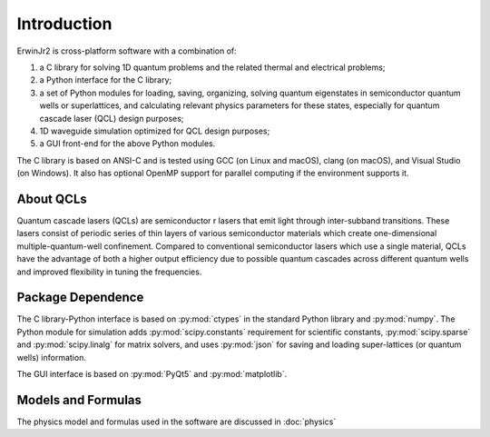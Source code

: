 Introduction
===============

ErwinJr2 is cross-platform software with a combination of:

1. a C library for solving 1D quantum problems and the related thermal and electrical problems;
2. a Python interface for the C library;
3. a set of Python modules for loading, saving, organizing, solving quantum eigenstates in
   semiconductor quantum wells or superlattices, and calculating relevant physics parameters
   for these states, especially for quantum cascade laser (QCL) design purposes;
4. 1D waveguide simulation optimized for QCL design purposes;
5. a GUI front-end for the above Python modules.

The C library is based on ANSI-C and is tested using GCC (on Linux and macOS),
clang (on macOS), and Visual Studio (on Windows).
It also has optional OpenMP support for parallel computing if the environment
supports it.


About QCLs
----------
Quantum cascade lasers (QCLs) are semiconductor
r lasers that emit light
through inter-subband transitions.
These lasers consist of periodic series of thin
layers of various semiconductor materials which create one-dimensional
multiple-quantum-well confinement.
Compared to conventional semiconductor lasers which use a single material,
QCLs have the advantage of both a higher output efficiency
due to possible quantum cascades across different quantum wells
and improved flexibility in tuning the frequencies.


Package Dependence
-------------------

The C library-Python interface is based on :py:mod:`ctypes` in the standard Python
library and :py:mod:`numpy`.
The Python module for simulation adds :py:mod:`scipy.constants` requirement for
scientific constants,
:py:mod:`scipy.sparse` and :py:mod:`scipy.linalg` for matrix solvers,
and uses :py:mod:`json` for saving and loading super-lattices (or quantum wells) information.

The GUI interface is based on :py:mod:`PyQt5` and :py:mod:`matplotlib`.


Models and Formulas
--------------------
The physics model and formulas used in the software are discussed in
:doc:`physics`


